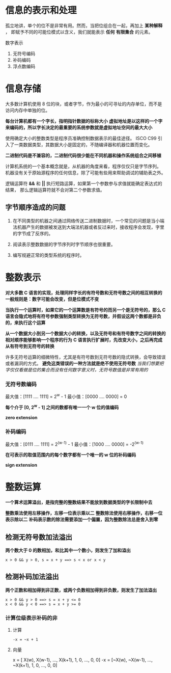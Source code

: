 #+AUTHOR: Fei Li
#+EMAIL: wizard@pursuetao.com
* 信息的表示和处理

  孤立地讲，单个的位不是非常有用。然而，当把位组合在一起，再加上 *某种解释* ，
  即赋予不同的可能位模式以含义，我们就能表示 *任何* *有限集合* 的元素。

  数字表示
  1. 无符号编码
  2. 补码编码
  3. 浮点数编码


* 信息存储

  大多数计算机使用 8 位的块，或者字节，作为最小的可寻址的内存单位，而不是访问内存中单独的位。

  *每台计算机都有一个字长，指明指针数据的标称大小*
  *虚拟地址是以这样的一个字来编码的，所以字长决定的最重要的系统参数就是虚拟地址空间的最大大小*

  使用确定大小的整数类型是程序员准确控制数据表示的最佳途径。
  ISCO C99 引入了一类数据类型，其数据大小是固定的，不随编译器和机器位置而变化。

  *二进制代码是不兼容的，二进制代码很少能在不同机器和操作系统组合之间移植*
  
  计算机系统的一个基本概念就是，从机器的角度来看，程序仅仅只是字节序列。
  机器没有关于原始源程序的任何信息，除了可能有些用来帮助调试的辅助表之外。

  逻辑运算符 *&&* 和 *||* 执行短路运算，如果第一个参数参与求值就能确定表达式的结果，
  那么逻辑运算符就不会对第二个参数求值。

** 字节顺序造成的问题

   1. 在不同类型的机器之间通过网络传送二进制数据时，一个常见的问题是当小端法机器产生的数据被发送到大端法机器或者反过来时，接收程序会发现，字里的字节成了反序的。

   2. 阅读表示整数数据的字节序列时字节顺序也很重要。

   3. 编写规避正常的类型系统的程序时。


* 整数表示

   *对大多数 C 语言的实现，处理同样字长的有符号数和无符号数之间的相互转换的一般规则是：数字可能会改变，但是位模式不变* 

   *当执行一个运算时，如果它的一个运算数是有符号的而另一个是无符号的，那么 C 语言会隐式地将有符号参数强制类型转换为无符号数，并假设这两个数都是非负的，来执行这个运算* 

   *从一个数据大小到另一个数据大小的转换，以及无符号和有符号数字之间的转换的相对顺序能够影响一个程序的行为*
   *C 语言执行扩展时，先改变大小，之后再完成从有符号到无符号的转换*

   许多无符号运算的细微特性，尤其是有符号数到无符号数的隐式转换，会导致错误或者漏洞的方式。
   *避免这类错误的一种方法就是绝不使用无符号数*
   /当我们想要把字仅仅看做是位的集合而没有任何数字意义时，无符号数值是非常有用的/

*** 无符号数编码

    最大值：[1111 .... 1111] = 2^w - 1
    最小值：[0000 .... 0000] = 0

    *每个介于 [0, 2^w - 1] 之间的数都有唯一一个 w 位的值编码*

    *zero extension*


*** 补码编码

    最大值：[0111 .... 1111] = 2^(w-1) - 1
    最小值：[1000 .... 0000] = -2^(w-1)

    *在可表示的取值范围内的每个数字都有一个唯一的 w 位的补码编码*

    *sign extension*


* 整数运算

  *一个算术运算溢出，是指完整的整数结果不能放到数据类型的字长限制中去*

  *整数乘法使用左移操作，左移一位表示乘以二*
  *整数除法使用右移操作，右移一位表示除以二*
  *补码表示数的除法需要添加一个偏置，因为整数除法总是舍入到零*

** 检测无符号数加法溢出

   *两个数大于 0 的数相加，和比其中一个数小，则发生了加和溢出*

   #+BEGIN_EXAMPLE
   x > 0 && y > 0, s = x + y ==> s < x or x < y
   #+END_EXAMPLE


** 检测补码加法溢出

   *两个正数和相加得到非正数，或两个负数相加得到非负数，则发生了加法溢出*

   #+BEGIN_EXAMPLE
   x > 0 && y > 0 ==> s = x + y <= 0
   x < 0 && y < 0 ==> s = x + y >= 0
   #+END_EXAMPLE

   
*** 计算位级表示补码的非

    1. 计算

       #+BEGIN_EXAMPLE
       -x = ~x + 1
       #+END_EXAMPLE

    2. 向量

       x =  [ X(w),  X(w-1), ...,  X(k+1), 1, 0, ..., 0, 0]
       -x = [~X(w), ~X(w-1), ..., ~X(k+1), 1, 0, ..., 0, 0]
    

